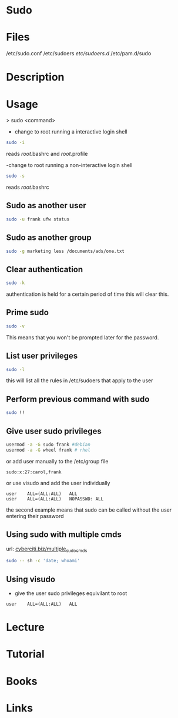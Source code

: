 #+TAGS: sudo root su


* Sudo
* Files
/etc/sudo.conf
/etc/sudoers
/etc/sudoers.d/
/etc/pam.d/sudo

* Description
* Usage
> sudo <command>

- change to root running a interactive login shell
#+BEGIN_SRC sh
sudo -i
#+END_SRC
reads /root/.bashrc and /root/.profile

-change to root running a non-interactive login shell
#+BEGIN_SRC sh
sudo -s
#+END_SRC
reads /root/.bashrc

** Sudo as another user
#+BEGIN_SRC sh
sudo -u frank ufw status
#+END_SRC

** Sudo as another group
#+BEGIN_SRC sh
sudo -g marketing less /documents/ads/one.txt
#+END_SRC

** Clear authentication
#+BEGIN_SRC sh
sudo -k
#+END_SRC
authentication is held for a certain period of time this will clear this.

** Prime sudo
#+BEGIN_SRC sh
sudo -v
#+END_SRC
This means that you won't be prompted later for the password.

** List user privileges
#+BEGIN_SRC sh
sudo -l
#+END_SRC
this will list all the rules in /etc/sudoers that apply to the user

** Perform previous command with sudo
#+BEGIN_SRC sh
sudo !!
#+END_SRC
** Give user sudo privileges
#+BEGIN_SRC sh
usermod -a -G sudo frank #debian
usermod -a -G wheel frank # rhel
#+END_SRC

or add user manually to the /etc/group file
#+BEGIN_EXAMPLE
sudo:x:27:carol,frank
#+END_EXAMPLE

or use visudo and add the user individually
#+BEGIN_EXAMPLE
user	ALL=(ALL:ALL)	ALL
user	ALL=(ALL:ALL)	NOPASSWD: ALL
#+END_EXAMPLE
the second example means that sudo can be called without the user entering their password

** Using sudo with multiple cmds
url: [[https://www.cyberciti.biz/faq/how-to-run-multiple-commands-in-sudo-under-linux-or-unix/][cyberciti.biz/multiple_sudo_cmds]]

#+BEGIN_SRC sh
sudo -- sh -c 'date; whoami'
#+END_SRC

** Using visudo
- give the user sudo privileges equivilant to root
#+BEGIN_EXAMPLE
user	ALL=(ALL:ALL)	ALL
#+END_EXAMPLE

* Lecture
* Tutorial
* Books
* Links
